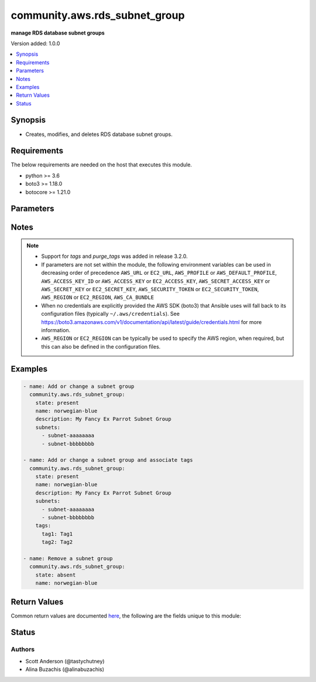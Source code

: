 .. _community.aws.rds_subnet_group_module:


******************************
community.aws.rds_subnet_group
******************************

**manage RDS database subnet groups**


Version added: 1.0.0

.. contents::
   :local:
   :depth: 1


Synopsis
--------
- Creates, modifies, and deletes RDS database subnet groups.



Requirements
------------
The below requirements are needed on the host that executes this module.

- python >= 3.6
- boto3 >= 1.18.0
- botocore >= 1.21.0


Parameters
----------

.. raw:: html

    <table  border=0 cellpadding=0 class="documentation-table">
        <tr>
            <th colspan="1">Parameter</th>
            <th>Choices/<font color="blue">Defaults</font></th>
            <th width="100%">Comments</th>
        </tr>
            <tr>
                <td colspan="1">
                    <div class="ansibleOptionAnchor" id="parameter-"></div>
                    <b>aws_access_key</b>
                    <a class="ansibleOptionLink" href="#parameter-" title="Permalink to this option"></a>
                    <div style="font-size: small">
                        <span style="color: purple">string</span>
                    </div>
                </td>
                <td>
                </td>
                <td>
                        <div><code>AWS access key</code>. If not set then the value of the <code>AWS_ACCESS_KEY_ID</code>, <code>AWS_ACCESS_KEY</code> or <code>EC2_ACCESS_KEY</code> environment variable is used.</div>
                        <div>The <em>aws_access_key</em> and <em>profile</em> options are mutually exclusive.</div>
                        <div style="font-size: small; color: darkgreen"><br/>aliases: ec2_access_key, access_key</div>
                </td>
            </tr>
            <tr>
                <td colspan="1">
                    <div class="ansibleOptionAnchor" id="parameter-"></div>
                    <b>aws_ca_bundle</b>
                    <a class="ansibleOptionLink" href="#parameter-" title="Permalink to this option"></a>
                    <div style="font-size: small">
                        <span style="color: purple">path</span>
                    </div>
                </td>
                <td>
                </td>
                <td>
                        <div>The location of a CA Bundle to use when validating SSL certificates.</div>
                        <div>Note: The CA Bundle is read &#x27;module&#x27; side and may need to be explicitly copied from the controller if not run locally.</div>
                </td>
            </tr>
            <tr>
                <td colspan="1">
                    <div class="ansibleOptionAnchor" id="parameter-"></div>
                    <b>aws_config</b>
                    <a class="ansibleOptionLink" href="#parameter-" title="Permalink to this option"></a>
                    <div style="font-size: small">
                        <span style="color: purple">dictionary</span>
                    </div>
                </td>
                <td>
                </td>
                <td>
                        <div>A dictionary to modify the botocore configuration.</div>
                        <div>Parameters can be found at <a href='https://botocore.amazonaws.com/v1/documentation/api/latest/reference/config.html#botocore.config.Config'>https://botocore.amazonaws.com/v1/documentation/api/latest/reference/config.html#botocore.config.Config</a>.</div>
                </td>
            </tr>
            <tr>
                <td colspan="1">
                    <div class="ansibleOptionAnchor" id="parameter-"></div>
                    <b>aws_secret_key</b>
                    <a class="ansibleOptionLink" href="#parameter-" title="Permalink to this option"></a>
                    <div style="font-size: small">
                        <span style="color: purple">string</span>
                    </div>
                </td>
                <td>
                </td>
                <td>
                        <div><code>AWS secret key</code>. If not set then the value of the <code>AWS_SECRET_ACCESS_KEY</code>, <code>AWS_SECRET_KEY</code>, or <code>EC2_SECRET_KEY</code> environment variable is used.</div>
                        <div>The <em>aws_secret_key</em> and <em>profile</em> options are mutually exclusive.</div>
                        <div style="font-size: small; color: darkgreen"><br/>aliases: ec2_secret_key, secret_key</div>
                </td>
            </tr>
            <tr>
                <td colspan="1">
                    <div class="ansibleOptionAnchor" id="parameter-"></div>
                    <b>debug_botocore_endpoint_logs</b>
                    <a class="ansibleOptionLink" href="#parameter-" title="Permalink to this option"></a>
                    <div style="font-size: small">
                        <span style="color: purple">boolean</span>
                    </div>
                </td>
                <td>
                        <ul style="margin: 0; padding: 0"><b>Choices:</b>
                                    <li><div style="color: blue"><b>no</b>&nbsp;&larr;</div></li>
                                    <li>yes</li>
                        </ul>
                </td>
                <td>
                        <div>Use a botocore.endpoint logger to parse the unique (rather than total) &quot;resource:action&quot; API calls made during a task, outputing the set to the resource_actions key in the task results. Use the aws_resource_action callback to output to total list made during a playbook. The ANSIBLE_DEBUG_BOTOCORE_LOGS environment variable may also be used.</div>
                </td>
            </tr>
            <tr>
                <td colspan="1">
                    <div class="ansibleOptionAnchor" id="parameter-"></div>
                    <b>description</b>
                    <a class="ansibleOptionLink" href="#parameter-" title="Permalink to this option"></a>
                    <div style="font-size: small">
                        <span style="color: purple">string</span>
                    </div>
                </td>
                <td>
                </td>
                <td>
                        <div>Database subnet group description.</div>
                        <div>Required when <em>state=present</em>.</div>
                </td>
            </tr>
            <tr>
                <td colspan="1">
                    <div class="ansibleOptionAnchor" id="parameter-"></div>
                    <b>ec2_url</b>
                    <a class="ansibleOptionLink" href="#parameter-" title="Permalink to this option"></a>
                    <div style="font-size: small">
                        <span style="color: purple">string</span>
                    </div>
                </td>
                <td>
                </td>
                <td>
                        <div>URL to use to connect to EC2 or your Eucalyptus cloud (by default the module will use EC2 endpoints). Ignored for modules where region is required. Must be specified for all other modules if region is not used. If not set then the value of the EC2_URL environment variable, if any, is used.</div>
                        <div style="font-size: small; color: darkgreen"><br/>aliases: aws_endpoint_url, endpoint_url</div>
                </td>
            </tr>
            <tr>
                <td colspan="1">
                    <div class="ansibleOptionAnchor" id="parameter-"></div>
                    <b>name</b>
                    <a class="ansibleOptionLink" href="#parameter-" title="Permalink to this option"></a>
                    <div style="font-size: small">
                        <span style="color: purple">string</span>
                         / <span style="color: red">required</span>
                    </div>
                </td>
                <td>
                </td>
                <td>
                        <div>Database subnet group identifier.</div>
                </td>
            </tr>
            <tr>
                <td colspan="1">
                    <div class="ansibleOptionAnchor" id="parameter-"></div>
                    <b>profile</b>
                    <a class="ansibleOptionLink" href="#parameter-" title="Permalink to this option"></a>
                    <div style="font-size: small">
                        <span style="color: purple">string</span>
                    </div>
                </td>
                <td>
                </td>
                <td>
                        <div>The <em>profile</em> option is mutually exclusive with the <em>aws_access_key</em>, <em>aws_secret_key</em> and <em>security_token</em> options.</div>
                        <div style="font-size: small; color: darkgreen"><br/>aliases: aws_profile</div>
                </td>
            </tr>
            <tr>
                <td colspan="1">
                    <div class="ansibleOptionAnchor" id="parameter-"></div>
                    <b>purge_tags</b>
                    <a class="ansibleOptionLink" href="#parameter-" title="Permalink to this option"></a>
                    <div style="font-size: small">
                        <span style="color: purple">boolean</span>
                    </div>
                </td>
                <td>
                        <ul style="margin: 0; padding: 0"><b>Choices:</b>
                                    <li>no</li>
                                    <li><div style="color: blue"><b>yes</b>&nbsp;&larr;</div></li>
                        </ul>
                </td>
                <td>
                        <div>If <em>purge_tags=true</em> and <em>tags</em> is set, existing tags will be purged from the resource to match exactly what is defined by <em>tags</em> parameter.</div>
                        <div>If the <em>tags</em> parameter is not set then tags will not be modified, even if <em>purge_tags=True</em>.</div>
                        <div>Tag keys beginning with <code>aws:</code> are reserved by Amazon and can not be modified.  As such they will be ignored for the purposes of the <em>purge_tags</em> parameter.  See the Amazon documentation for more information <a href='https://docs.aws.amazon.com/general/latest/gr/aws_tagging.html#tag-conventions'>https://docs.aws.amazon.com/general/latest/gr/aws_tagging.html#tag-conventions</a>.</div>
                </td>
            </tr>
            <tr>
                <td colspan="1">
                    <div class="ansibleOptionAnchor" id="parameter-"></div>
                    <b>region</b>
                    <a class="ansibleOptionLink" href="#parameter-" title="Permalink to this option"></a>
                    <div style="font-size: small">
                        <span style="color: purple">string</span>
                    </div>
                </td>
                <td>
                </td>
                <td>
                        <div>The AWS region to use. If not specified then the value of the AWS_REGION or EC2_REGION environment variable, if any, is used. See <a href='http://docs.aws.amazon.com/general/latest/gr/rande.html#ec2_region'>http://docs.aws.amazon.com/general/latest/gr/rande.html#ec2_region</a></div>
                        <div style="font-size: small; color: darkgreen"><br/>aliases: aws_region, ec2_region</div>
                </td>
            </tr>
            <tr>
                <td colspan="1">
                    <div class="ansibleOptionAnchor" id="parameter-"></div>
                    <b>security_token</b>
                    <a class="ansibleOptionLink" href="#parameter-" title="Permalink to this option"></a>
                    <div style="font-size: small">
                        <span style="color: purple">string</span>
                    </div>
                </td>
                <td>
                </td>
                <td>
                        <div><code>AWS STS security token</code>. If not set then the value of the <code>AWS_SECURITY_TOKEN</code> or <code>EC2_SECURITY_TOKEN</code> environment variable is used.</div>
                        <div>The <em>security_token</em> and <em>profile</em> options are mutually exclusive.</div>
                        <div>Aliases <em>aws_session_token</em> and <em>session_token</em> have been added in version 3.2.0.</div>
                        <div style="font-size: small; color: darkgreen"><br/>aliases: aws_session_token, session_token, aws_security_token, access_token</div>
                </td>
            </tr>
            <tr>
                <td colspan="1">
                    <div class="ansibleOptionAnchor" id="parameter-"></div>
                    <b>state</b>
                    <a class="ansibleOptionLink" href="#parameter-" title="Permalink to this option"></a>
                    <div style="font-size: small">
                        <span style="color: purple">string</span>
                         / <span style="color: red">required</span>
                    </div>
                </td>
                <td>
                        <ul style="margin: 0; padding: 0"><b>Choices:</b>
                                    <li>present</li>
                                    <li>absent</li>
                        </ul>
                </td>
                <td>
                        <div>Specifies whether the subnet should be present or absent.</div>
                </td>
            </tr>
            <tr>
                <td colspan="1">
                    <div class="ansibleOptionAnchor" id="parameter-"></div>
                    <b>subnets</b>
                    <a class="ansibleOptionLink" href="#parameter-" title="Permalink to this option"></a>
                    <div style="font-size: small">
                        <span style="color: purple">list</span>
                         / <span style="color: purple">elements=string</span>
                    </div>
                </td>
                <td>
                </td>
                <td>
                        <div>List of subnet IDs that make up the database subnet group.</div>
                        <div>Required when <em>state=present</em>.</div>
                </td>
            </tr>
            <tr>
                <td colspan="1">
                    <div class="ansibleOptionAnchor" id="parameter-"></div>
                    <b>tags</b>
                    <a class="ansibleOptionLink" href="#parameter-" title="Permalink to this option"></a>
                    <div style="font-size: small">
                        <span style="color: purple">dictionary</span>
                    </div>
                </td>
                <td>
                </td>
                <td>
                        <div>A dictionary representing the tags to be applied to the resource.</div>
                        <div>If the <em>tags</em> parameter is not set then tags will not be modified.</div>
                        <div style="font-size: small; color: darkgreen"><br/>aliases: resource_tags</div>
                </td>
            </tr>
            <tr>
                <td colspan="1">
                    <div class="ansibleOptionAnchor" id="parameter-"></div>
                    <b>validate_certs</b>
                    <a class="ansibleOptionLink" href="#parameter-" title="Permalink to this option"></a>
                    <div style="font-size: small">
                        <span style="color: purple">boolean</span>
                    </div>
                </td>
                <td>
                        <ul style="margin: 0; padding: 0"><b>Choices:</b>
                                    <li>no</li>
                                    <li><div style="color: blue"><b>yes</b>&nbsp;&larr;</div></li>
                        </ul>
                </td>
                <td>
                        <div>When set to &quot;no&quot;, SSL certificates will not be validated for communication with the AWS APIs.</div>
                </td>
            </tr>
    </table>
    <br/>


Notes
-----

.. note::
   - Support for *tags* and *purge_tags* was added in release 3.2.0.
   - If parameters are not set within the module, the following environment variables can be used in decreasing order of precedence ``AWS_URL`` or ``EC2_URL``, ``AWS_PROFILE`` or ``AWS_DEFAULT_PROFILE``, ``AWS_ACCESS_KEY_ID`` or ``AWS_ACCESS_KEY`` or ``EC2_ACCESS_KEY``, ``AWS_SECRET_ACCESS_KEY`` or ``AWS_SECRET_KEY`` or ``EC2_SECRET_KEY``, ``AWS_SECURITY_TOKEN`` or ``EC2_SECURITY_TOKEN``, ``AWS_REGION`` or ``EC2_REGION``, ``AWS_CA_BUNDLE``
   - When no credentials are explicitly provided the AWS SDK (boto3) that Ansible uses will fall back to its configuration files (typically ``~/.aws/credentials``). See https://boto3.amazonaws.com/v1/documentation/api/latest/guide/credentials.html for more information.
   - ``AWS_REGION`` or ``EC2_REGION`` can be typically be used to specify the AWS region, when required, but this can also be defined in the configuration files.



Examples
--------

.. code-block:: yaml

    - name: Add or change a subnet group
      community.aws.rds_subnet_group:
        state: present
        name: norwegian-blue
        description: My Fancy Ex Parrot Subnet Group
        subnets:
          - subnet-aaaaaaaa
          - subnet-bbbbbbbb

    - name: Add or change a subnet group and associate tags
      community.aws.rds_subnet_group:
        state: present
        name: norwegian-blue
        description: My Fancy Ex Parrot Subnet Group
        subnets:
          - subnet-aaaaaaaa
          - subnet-bbbbbbbb
        tags:
          tag1: Tag1
          tag2: Tag2

    - name: Remove a subnet group
      community.aws.rds_subnet_group:
        state: absent
        name: norwegian-blue



Return Values
-------------
Common return values are documented `here <https://docs.ansible.com/ansible/latest/reference_appendices/common_return_values.html#common-return-values>`_, the following are the fields unique to this module:

.. raw:: html

    <table border=0 cellpadding=0 class="documentation-table">
        <tr>
            <th colspan="3">Key</th>
            <th>Returned</th>
            <th width="100%">Description</th>
        </tr>
            <tr>
                <td colspan="3">
                    <div class="ansibleOptionAnchor" id="return-"></div>
                    <b>changed</b>
                    <a class="ansibleOptionLink" href="#return-" title="Permalink to this return value"></a>
                    <div style="font-size: small">
                      <span style="color: purple">boolean</span>
                    </div>
                </td>
                <td>always</td>
                <td>
                            <div>True if listing the RDS subnet group succeeds.</div>
                    <br/>
                        <div style="font-size: smaller"><b>Sample:</b></div>
                        <div style="font-size: smaller; color: blue; word-wrap: break-word; word-break: break-all;">false</div>
                </td>
            </tr>
            <tr>
                <td colspan="3">
                    <div class="ansibleOptionAnchor" id="return-"></div>
                    <b>subnet_group</b>
                    <a class="ansibleOptionLink" href="#return-" title="Permalink to this return value"></a>
                    <div style="font-size: small">
                      <span style="color: purple">complex</span>
                    </div>
                </td>
                <td><em>state=present</em></td>
                <td>
                            <div>Dictionary of DB subnet group values</div>
                    <br/>
                </td>
            </tr>
                                <tr>
                    <td class="elbow-placeholder">&nbsp;</td>
                <td colspan="2">
                    <div class="ansibleOptionAnchor" id="return-"></div>
                    <b>db_subnet_group_arn</b>
                    <a class="ansibleOptionLink" href="#return-" title="Permalink to this return value"></a>
                    <div style="font-size: small">
                      <span style="color: purple">string</span>
                    </div>
                </td>
                <td><em>state=present</em></td>
                <td>
                            <div>The ARN of the DB subnet group</div>
                    <br/>
                        <div style="font-size: smaller"><b>Sample:</b></div>
                        <div style="font-size: smaller; color: blue; word-wrap: break-word; word-break: break-all;">arn:aws:rds:eu-north-1:721066863947:subgrp:ansible-test-13950442</div>
                </td>
            </tr>
            <tr>
                    <td class="elbow-placeholder">&nbsp;</td>
                <td colspan="2">
                    <div class="ansibleOptionAnchor" id="return-"></div>
                    <b>db_subnet_group_description</b>
                    <a class="ansibleOptionLink" href="#return-" title="Permalink to this return value"></a>
                    <div style="font-size: small">
                      <span style="color: purple">string</span>
                    </div>
                </td>
                <td><em>state=present</em></td>
                <td>
                            <div>The description of the DB subnet group</div>
                    <br/>
                        <div style="font-size: smaller"><b>Sample:</b></div>
                        <div style="font-size: smaller; color: blue; word-wrap: break-word; word-break: break-all;">Simple description.</div>
                </td>
            </tr>
            <tr>
                    <td class="elbow-placeholder">&nbsp;</td>
                <td colspan="2">
                    <div class="ansibleOptionAnchor" id="return-"></div>
                    <b>db_subnet_group_name</b>
                    <a class="ansibleOptionLink" href="#return-" title="Permalink to this return value"></a>
                    <div style="font-size: small">
                      <span style="color: purple">string</span>
                    </div>
                </td>
                <td><em>state=present</em></td>
                <td>
                            <div>The name of the DB subnet group</div>
                    <br/>
                        <div style="font-size: smaller"><b>Sample:</b></div>
                        <div style="font-size: smaller; color: blue; word-wrap: break-word; word-break: break-all;">ansible-test-mbp-13950442</div>
                </td>
            </tr>
            <tr>
                    <td class="elbow-placeholder">&nbsp;</td>
                <td colspan="2">
                    <div class="ansibleOptionAnchor" id="return-"></div>
                    <b>description</b>
                    <a class="ansibleOptionLink" href="#return-" title="Permalink to this return value"></a>
                    <div style="font-size: small">
                      <span style="color: purple">string</span>
                    </div>
                </td>
                <td><em>state=present</em></td>
                <td>
                            <div>The description of the DB subnet group (maintained for backward compatibility)</div>
                    <br/>
                        <div style="font-size: smaller"><b>Sample:</b></div>
                        <div style="font-size: smaller; color: blue; word-wrap: break-word; word-break: break-all;">Simple description.</div>
                </td>
            </tr>
            <tr>
                    <td class="elbow-placeholder">&nbsp;</td>
                <td colspan="2">
                    <div class="ansibleOptionAnchor" id="return-"></div>
                    <b>name</b>
                    <a class="ansibleOptionLink" href="#return-" title="Permalink to this return value"></a>
                    <div style="font-size: small">
                      <span style="color: purple">string</span>
                    </div>
                </td>
                <td><em>state=present</em></td>
                <td>
                            <div>The name of the DB subnet group (maintained for backward compatibility)</div>
                    <br/>
                        <div style="font-size: smaller"><b>Sample:</b></div>
                        <div style="font-size: smaller; color: blue; word-wrap: break-word; word-break: break-all;">ansible-test-mbp-13950442</div>
                </td>
            </tr>
            <tr>
                    <td class="elbow-placeholder">&nbsp;</td>
                <td colspan="2">
                    <div class="ansibleOptionAnchor" id="return-"></div>
                    <b>status</b>
                    <a class="ansibleOptionLink" href="#return-" title="Permalink to this return value"></a>
                    <div style="font-size: small">
                      <span style="color: purple">string</span>
                    </div>
                </td>
                <td><em>state=present</em></td>
                <td>
                            <div>The status of the DB subnet group (maintained for backward compatibility)</div>
                    <br/>
                        <div style="font-size: smaller"><b>Sample:</b></div>
                        <div style="font-size: smaller; color: blue; word-wrap: break-word; word-break: break-all;">Complete</div>
                </td>
            </tr>
            <tr>
                    <td class="elbow-placeholder">&nbsp;</td>
                <td colspan="2">
                    <div class="ansibleOptionAnchor" id="return-"></div>
                    <b>subnet_group_status</b>
                    <a class="ansibleOptionLink" href="#return-" title="Permalink to this return value"></a>
                    <div style="font-size: small">
                      <span style="color: purple">string</span>
                    </div>
                </td>
                <td><em>state=present</em></td>
                <td>
                            <div>The status of the DB subnet group</div>
                    <br/>
                        <div style="font-size: smaller"><b>Sample:</b></div>
                        <div style="font-size: smaller; color: blue; word-wrap: break-word; word-break: break-all;">Complete</div>
                </td>
            </tr>
            <tr>
                    <td class="elbow-placeholder">&nbsp;</td>
                <td colspan="2">
                    <div class="ansibleOptionAnchor" id="return-"></div>
                    <b>subnet_ids</b>
                    <a class="ansibleOptionLink" href="#return-" title="Permalink to this return value"></a>
                    <div style="font-size: small">
                      <span style="color: purple">list</span>
                    </div>
                </td>
                <td><em>state=present</em></td>
                <td>
                            <div>Contains a list of Subnet IDs</div>
                    <br/>
                        <div style="font-size: smaller"><b>Sample:</b></div>
                        <div style="font-size: smaller; color: blue; word-wrap: break-word; word-break: break-all;">subnet-08c94870f4480797e</div>
                </td>
            </tr>
            <tr>
                    <td class="elbow-placeholder">&nbsp;</td>
                <td colspan="2">
                    <div class="ansibleOptionAnchor" id="return-"></div>
                    <b>subnets</b>
                    <a class="ansibleOptionLink" href="#return-" title="Permalink to this return value"></a>
                    <div style="font-size: small">
                      <span style="color: purple">list</span>
                    </div>
                </td>
                <td><em>state=present</em></td>
                <td>
                            <div>Contains a list of Subnet elements (@see https://boto3.amazonaws.com/v1/documentation/api/latest/reference/services/rds.html#RDS.Client.describe_db_subnet_groups)</div>
                    <br/>
                </td>
            </tr>
                                <tr>
                    <td class="elbow-placeholder">&nbsp;</td>
                    <td class="elbow-placeholder">&nbsp;</td>
                <td colspan="1">
                    <div class="ansibleOptionAnchor" id="return-"></div>
                    <b>subnet_availability_zone</b>
                    <a class="ansibleOptionLink" href="#return-" title="Permalink to this return value"></a>
                    <div style="font-size: small">
                      <span style="color: purple">dictionary</span>
                    </div>
                    <div style="font-style: italic; font-size: small; color: darkgreen">added in 3.2.0</div>
                </td>
                <td><em>state=present</em></td>
                <td>
                            <div>Contains Availability Zone information.</div>
                    <br/>
                        <div style="font-size: smaller"><b>Sample:</b></div>
                        <div style="font-size: smaller; color: blue; word-wrap: break-word; word-break: break-all;">{&#x27;name&#x27;: &#x27;eu-north-1b&#x27;}</div>
                </td>
            </tr>
            <tr>
                    <td class="elbow-placeholder">&nbsp;</td>
                    <td class="elbow-placeholder">&nbsp;</td>
                <td colspan="1">
                    <div class="ansibleOptionAnchor" id="return-"></div>
                    <b>subnet_identifier</b>
                    <a class="ansibleOptionLink" href="#return-" title="Permalink to this return value"></a>
                    <div style="font-size: small">
                      <span style="color: purple">string</span>
                    </div>
                    <div style="font-style: italic; font-size: small; color: darkgreen">added in 3.2.0</div>
                </td>
                <td><em>state=present</em></td>
                <td>
                            <div>The identifier of the subnet.</div>
                    <br/>
                        <div style="font-size: smaller"><b>Sample:</b></div>
                        <div style="font-size: smaller; color: blue; word-wrap: break-word; word-break: break-all;">subnet-08c94870f4480797e</div>
                </td>
            </tr>
            <tr>
                    <td class="elbow-placeholder">&nbsp;</td>
                    <td class="elbow-placeholder">&nbsp;</td>
                <td colspan="1">
                    <div class="ansibleOptionAnchor" id="return-"></div>
                    <b>subnet_outpost</b>
                    <a class="ansibleOptionLink" href="#return-" title="Permalink to this return value"></a>
                    <div style="font-size: small">
                      <span style="color: purple">dictionary</span>
                    </div>
                    <div style="font-style: italic; font-size: small; color: darkgreen">added in 3.2.0</div>
                </td>
                <td><em>state=present</em></td>
                <td>
                            <div>This value specifies the Outpost.</div>
                    <br/>
                </td>
            </tr>
            <tr>
                    <td class="elbow-placeholder">&nbsp;</td>
                    <td class="elbow-placeholder">&nbsp;</td>
                <td colspan="1">
                    <div class="ansibleOptionAnchor" id="return-"></div>
                    <b>subnet_status</b>
                    <a class="ansibleOptionLink" href="#return-" title="Permalink to this return value"></a>
                    <div style="font-size: small">
                      <span style="color: purple">string</span>
                    </div>
                    <div style="font-style: italic; font-size: small; color: darkgreen">added in 3.2.0</div>
                </td>
                <td><em>state=present</em></td>
                <td>
                            <div>The status of the subnet.</div>
                    <br/>
                        <div style="font-size: smaller"><b>Sample:</b></div>
                        <div style="font-size: smaller; color: blue; word-wrap: break-word; word-break: break-all;">Active</div>
                </td>
            </tr>

            <tr>
                    <td class="elbow-placeholder">&nbsp;</td>
                <td colspan="2">
                    <div class="ansibleOptionAnchor" id="return-"></div>
                    <b>tags</b>
                    <a class="ansibleOptionLink" href="#return-" title="Permalink to this return value"></a>
                    <div style="font-size: small">
                      <span style="color: purple">dictionary</span>
                    </div>
                    <div style="font-style: italic; font-size: small; color: darkgreen">added in 3.2.0</div>
                </td>
                <td><em>state=present</em></td>
                <td>
                            <div>The tags associated with the subnet group</div>
                    <br/>
                        <div style="font-size: smaller"><b>Sample:</b></div>
                        <div style="font-size: smaller; color: blue; word-wrap: break-word; word-break: break-all;">{&#x27;tag1&#x27;: &#x27;Tag1&#x27;, &#x27;tag2&#x27;: &#x27;Tag2&#x27;}</div>
                </td>
            </tr>
            <tr>
                    <td class="elbow-placeholder">&nbsp;</td>
                <td colspan="2">
                    <div class="ansibleOptionAnchor" id="return-"></div>
                    <b>vpc_id</b>
                    <a class="ansibleOptionLink" href="#return-" title="Permalink to this return value"></a>
                    <div style="font-size: small">
                      <span style="color: purple">string</span>
                    </div>
                </td>
                <td><em>state=present</em></td>
                <td>
                            <div>The VpcId of the DB subnet group</div>
                    <br/>
                        <div style="font-size: smaller"><b>Sample:</b></div>
                        <div style="font-size: smaller; color: blue; word-wrap: break-word; word-break: break-all;">vpc-0acb0ba033ff2119c</div>
                </td>
            </tr>

    </table>
    <br/><br/>


Status
------


Authors
~~~~~~~

- Scott Anderson (@tastychutney)
- Alina Buzachis (@alinabuzachis)
